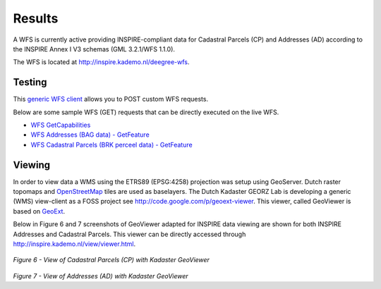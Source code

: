 .. _results:


*******
Results
*******

A WFS is currently active providing
INSPIRE-compliant data for Cadastral Parcels (CP) and Addresses (AD)
according to the INSPIRE Annex I V3 schemas (GML 3.2.1/WFS 1.1.0).

The WFS is located at `<http://inspire.kademo.nl/deegree-wfs>`_.

Testing
=======

This `generic WFS client <http://inspire.kademo.nl/deegree-wfs/client/client.jsp>`_ allows you to POST custom WFS requests.

Below are some sample WFS (GET) requests that can be directly executed on the live WFS.

* `WFS GetCapabilities <http://inspire.kademo.nl/deegree-wfs/services?SERVICE=WFS&VERSION=1.1.0&REQUEST=GetCapabilities>`_
* `WFS Addresses (BAG data) - GetFeature <http://inspire.kademo.nl/deegree-wfs/services?SERVICE=WFS&VERSION=1.1.0&REQUEST=GetFeature&outputFormat=text/xml;%20subtype=gml/3.2.1&TYPENAME=AD:Address&maxfeatures=50&NAMESPACE=xmlns%28AD=urn:x-inspire:specification:gmlas:Addresses:3.0%29>`_
* `WFS Cadastral Parcels (BRK perceel data) - GetFeature <http://inspire.kademo.nl/deegree-wfs/services?SERVICE=WFS&VERSION=1.1.0&REQUEST=GetFeature&TYPENAME=CP:CadastralParcel&maxfeatures=50&NAMESPACE=xmlns%28CP=urn:x-inspire:specification:gmlas:CadastralParcels:3.0%29>`_

Viewing
=======

In order to view data a WMS using the ETRS89 (EPSG:4258) projection was setup using GeoServer.
Dutch raster topomaps
and `OpenStreetMap <http://www.openstreetmap.org>`_  tiles are used as baselayers.
The Dutch Kadaster GEORZ Lab is developing a
generic (WMS) view-client as a FOSS project
see http://code.google.com/p/geoext-viewer. This viewer, called GeoViewer is based on `GeoExt <http://www.geoext.org>`_.


Below in Figure 6 and 7 screenshots of GeoViewer adapted for INSPIRE data viewing are shown for both INSPIRE
Addresses and Cadastral Parcels. This viewer can be directly accessed through
http://inspire.kademo.nl/view/viewer.html.


.. figure:: _static/geoviewer-cp.jpg
   :align: center

*Figure 6 - View of Cadastral Parcels (CP) with Kadaster GeoViewer*

.. figure:: _static/geoviewer-ad.jpg
   :align: center

*Figure 7 - View of Addresses (AD) with Kadaster GeoViewer*
